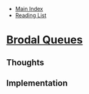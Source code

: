 + [[../index.org][Main Index]]
+ [[./index.org][Reading List]]

* [[./papers/worst_case_efficient_priority_queues.pdf][Brodal Queues]]
** Thoughts
** Implementation
